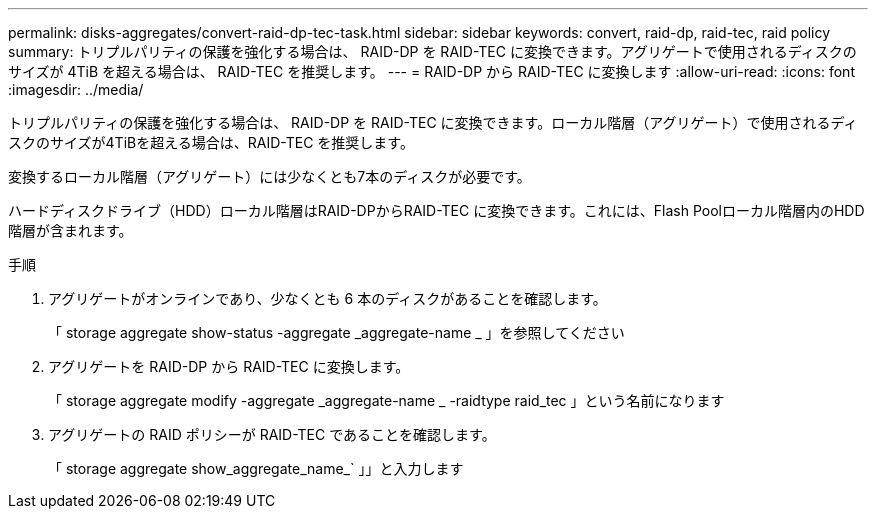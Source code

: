 ---
permalink: disks-aggregates/convert-raid-dp-tec-task.html 
sidebar: sidebar 
keywords: convert, raid-dp, raid-tec, raid policy 
summary: トリプルパリティの保護を強化する場合は、 RAID-DP を RAID-TEC に変換できます。アグリゲートで使用されるディスクのサイズが 4TiB を超える場合は、 RAID-TEC を推奨します。 
---
= RAID-DP から RAID-TEC に変換します
:allow-uri-read: 
:icons: font
:imagesdir: ../media/


[role="lead"]
トリプルパリティの保護を強化する場合は、 RAID-DP を RAID-TEC に変換できます。ローカル階層（アグリゲート）で使用されるディスクのサイズが4TiBを超える場合は、RAID-TEC を推奨します。

変換するローカル階層（アグリゲート）には少なくとも7本のディスクが必要です。

ハードディスクドライブ（HDD）ローカル階層はRAID-DPからRAID-TEC に変換できます。これには、Flash Poolローカル階層内のHDD階層が含まれます。

.手順
. アグリゲートがオンラインであり、少なくとも 6 本のディスクがあることを確認します。
+
「 storage aggregate show-status -aggregate _aggregate-name _ 」を参照してください

. アグリゲートを RAID-DP から RAID-TEC に変換します。
+
「 storage aggregate modify -aggregate _aggregate-name _ -raidtype raid_tec 」という名前になります

. アグリゲートの RAID ポリシーが RAID-TEC であることを確認します。
+
「 storage aggregate show_aggregate_name_` 」」と入力します


